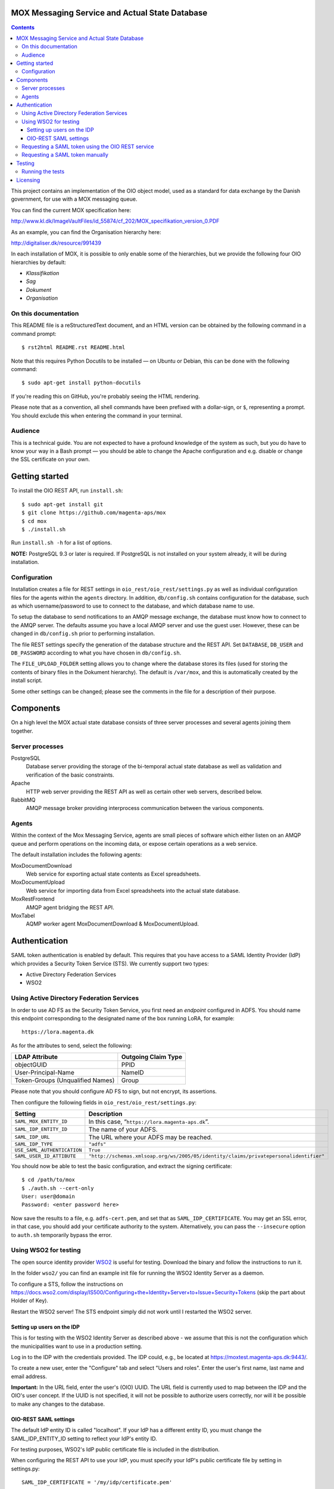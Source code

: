 MOX Messaging Service and Actual State Database
===============================================

.. contents::
   :depth: 5

This project contains an implementation of the OIO object model, used
as a standard for data exchange by the Danish government, for use with
a MOX messaging queue.

You can find the current MOX specification here:

http://www.kl.dk/ImageVaultFiles/id_55874/cf_202/MOX_specifikation_version_0.PDF

As an example, you can find the Organisation hierarchy
here:

http://digitaliser.dk/resource/991439

In each installation of MOX, it is possible to only enable
some of the hierarchies, but we provide the following four OIO
hierarchies by default:

* *Klassifikation*
* *Sag*
* *Dokument*
* *Organisation*


On this documentation
---------------------

This README file is a reStructuredText document, and an HTML version can
be obtained by the following command in a command prompt::

    $ rst2html README.rst README.html

Note that this requires Python Docutils to be installed — on Ubuntu or
Debian, this can be done with the following command::

    $ sudo apt-get install python-docutils

If you're reading this on GitHub, you're probably seeing the HTML
rendering.

Please note that as a convention, all shell commands have been
prefixed with a dollar-sign, or ``$``, representing a prompt. You
should exclude this when entering the command in your terminal.

Audience
--------

This is a technical guide. You are not expected to have a profound knowledge of
the system as such, but you do have to know your way in a Bash prompt — you 
should be able to change the Apache configuration and e.g. disable or change
the SSL certificate on your own.

Getting started
===============

To install the OIO REST API, run ``install.sh``::

  $ sudo apt-get install git
  $ git clone https://github.com/magenta-aps/mox
  $ cd mox
  $ ./install.sh

Run ``install.sh -h`` for a list of options.

**NOTE:** PostgreSQL 9.3 or later is required. If PostgreSQL is not installed
on your system already, it will be during installation.

Configuration
-------------

Installation creates a file for REST settings in
``oio_rest/oio_rest/settings.py`` as well as individual configuration
files for the agents within the ``agents`` directory. In addition,
``db/config.sh`` contains configuration for the database, such as
which username/password to use to connect to the database, and which
database name to use.

To setup the database to send notifications to an AMQP message exchange,
the database must know how to connect to the AMQP server. The defaults
assume you have a local AMQP server and use the guest user. However,
these can be changed in ``db/config.sh`` prior to performing
installation.

The file REST settings specify the generation of the database
structure and the REST API. Set ``DATABASE``, ``DB_USER`` and
``DB_PASSWORD`` according to what you have chosen in ``db/config.sh``.

The ``FILE_UPLOAD_FOLDER`` setting allows you to change where the
database stores its files (used for storing the contents of binary
files in the Dokument hierarchy). The default is ``/var/mox``, and
this is automatically created by the install script.

Some other settings can be changed; please see the comments in the
file for a description of their purpose.

Components
==========

On a high level the MOX actual state database consists of three server
processes and several agents joining them together.

Server processes
----------------

PostgreSQL
    Database server providing the storage of the bi-temporal actual
    state database as well as validation and verification of the basic
    constraints.

Apache
    HTTP web server providing the REST API as well as certain other
    web servers, described below.

RabbitMQ
    AMQP message broker providing interprocess communication between
    the various components.

Agents
------

Within the context of the Mox Messaging Service, agents are small
pieces of software which either listen on an AMQP queue and perform
operations on the incoming data, or expose certain operations as a web
service.

The default installation includes the following agents:

MoxDocumentDownload
    Web service for exporting actual state contents as Excel
    spreadsheets.

MoxDocumentUpload
    Web service for importing data from Excel spreadsheets into the
    actual state database.

MoxRestFrontend
    AMQP agent bridging the REST API.

MoxTabel
    AQMP worker agent MoxDocumentDownload & MoxDocumentUpload.

Authentication
==============

SAML token authentication is enabled by default. This requires that
you have access to a SAML Identity Provider (IdP) which provides a
Security Token Service (STS). We currently support two types:

* Active Directory Federation Services
* WSO2


Using Active Directory Federation Services
------------------------------------------

In order to use AD FS as the Security Token Service, you first need an
*endpoint* configured in ADFS. You should name this endpoint
corresponding to the designated name of the box running LoRA, for
example::

  https://lora.magenta.dk

As for the attributes to send, select the following:

=====================================  ====================
LDAP Attribute                         Outgoing Claim Type
=====================================  ====================
objectGUID                             PPID
User-Principal-Name                    NameID
Token-Groups (Unqualified Names)       Group
=====================================  ====================

Please note that you should configure AD FS to sign, but not encrypt,
its assertions.

Then configure the following fields in ``oio_rest/oio_rest/settings.py``:

=====================================  ====================
Setting                                Description
=====================================  ====================
``SAML_MOX_ENTITY_ID``                 In this case, “``https://lora.magenta-aps.dk``”.
``SAML_IDP_ENTITY_ID``                 The name of your ADFS.
``SAML_IDP_URL``                       The URL where your ADFS may be reached.
``SAML_IDP_TYPE``                      ``"adfs"``
``USE_SAML_AUTHENTICATION``            ``True``
``SAML_USER_ID_ATTIBUTE``              ``"http://schemas.xmlsoap.org/ws/2005/05/identity/claims/privatepersonalidentifier"``
=====================================  ====================

You should now be able to test the basic configuration, and extract
the signing certificate::

  $ cd /path/to/mox
  $ ./auth.sh --cert-only
  User: user@domain
  Password: <enter password here>

Now save the results to a file, e.g. ``adfs-cert.pem``, and set that
as ``SAML_IDP_CERTIFICATE``. You may get an SSL error, in that case,
you should add your certificate authority to the system.
Alternatively, you can pass the ``--insecure`` option to ``auth.sh``
temporarily bypass the error.

Using WSO2 for testing
------------------------------------------

The open source identity provider `WSO2
<http://wso2.com/products/identity-server>`_ is useful for testing.
Download the binary and follow the instructions to run it.

In the folder ``wso2/`` you can find an example init file for running the
WSO2 Identity Server as a daemon.

To configure a STS, follow the instructions on
https://docs.wso2.com/display/IS500/Configuring+the+Identity+Server+to+Issue+Security+Tokens
(skip the part about Holder of Key).

Restart the WSO2 server! The STS endpoint simply did not work until I
restarted the WSO2 server.

Setting up users on the IDP
+++++++++++++++++++++++++++

This is for testing with the WSO2 Identity Server as described above -
we assume that this is not the configuration which the municipalities
want to use in a production setting.

Log in to the IDP with the credentials provided. The IDP could, e.g., be
located at https://moxtest.magenta-aps.dk:9443/.

To create a new user, enter the "Configure" tab and select "Users and
roles". Enter the user's first name, last name and email address.

**Important:** In the URL field, enter the user's (OIO) UUID. The URL
field is currently used to map between the IDP and the OIO's user
concept. If the UUID is not specified, it will not be possible to
authorize users correctly, nor will it be possible to make any changes
to the database.


OIO-REST SAML settings
++++++++++++++++++++++

The default IdP entity ID is called "localhost". If your IdP has a
different entity ID, you must change the SAML_IDP_ENTITY_ID setting
to reflect your IdP's entity ID.

For testing purposes, WSO2's IdP public certificate file is included in the
distribution.

When configuring the REST API to use your IdP, you must specify your
IdP's public certificate file by setting in settings.py::

    SAML_IDP_CERTIFICATE = '/my/idp/certificate.pem'

In settings.py, SAML authentication can be turned off by setting::

    USE_SAML_AUTHENTICATION = False


Requesting a SAML token using the OIO REST service
--------------------------------------------------

The OIO REST service provides a convenience method for requesting a SAML
token in the correct base64-encoded gzipped format for use with the API.

Visit the following URL of the OIO REST server::

    http://referencedata.dk/get-token

Alternatively, you can run the following command locally on the server::

  $ ./auth.sh -u <username> -p


You will be presented with a form with a username/password field.
Optionally, you can specify the STS address to use.
This will request a token from the STS service using the given
username and password. It will return the value that should be used for the
HTTP "Authorization" header. If it fails due to invalid username/password,
an error message will be returned.

This value can then be included in the HTTP "Authorization" header, like the
following::

    Authorization: <output of get-token>

For testing purposes, we recommend the browser extensions `Advanced
REST client`_ for Chrome or `REST Easy`_ for Firefox.

.. _Advanced REST client: https://chrome.google.com/webstore/detail/advanced-rest-client/hgmloofddffdnphfgcellkdfbfbjeloo
.. _REST Easy: https://addons.mozilla.org/da/firefox/addon/rest-easy/

Requesting a SAML token manually
--------------------------------

**NOTE:** This section only applies covers using the *WSO2* IdP.

Although the Java MOX agent does this automatically, it can be useful
to request a SAML token manually, for testing purposes.

To request a SAML token, it is useful to use SoapUI.

Download `SoapUI <http://www.soapui.org/>`_ and import the project
provided in ``oio_rest/test_auth_data/soapui-saml2-sts-request.xml``.

Navigate to and double-click on::

    "sts" -> "wso2carbon-stsSoap11Binding" -> "Issue token - SAML 2.0"

Note: The value of ``<a:Address>`` element in ``<wsp:AppliesTo>`` must match your
``SAML_MOX_ENTITY_ID`` setting. Change as needed.

The project assumes you are running the IdP server on https://localhost:9443/
(the default).

Execute the SOAP request. You can copy the response by clicking on the
"Raw" tab in the right side of the window and then selecting all, and
copying to the clipboard. Paste the response, making sure that the
original whitespace/indentation is preserved. Remove all elements/text
surrounding the ``<saml2:Assertion>..</saml2:Assertion>`` tag. Save to a
file, e.g. /my/saml/assertion.xml.

After requesting a SAML token, to make a REST request using the SAML token,
you need to pass in an HTTP Authorization header of a specific format::

    Authorization: saml-gzipped <base64-encoded gzip-compressed SAML assertion>

A script has been included to generate this HTTP header from a SAML token
XML file. This file must only contain the ``<saml2:Assertion>`` element.

To run it::

    $ python oio_rest/oio_rest/utils/encode_token.py /my/saml/assertion.xml

The output of this script can be used in a curl request by adding the
parameter -H, e.g.::

    $ curl -H "Authorization saml-gzipped eJy9V1................." ...

to the curl request. 

Alternately, if using bash shell::

    $ curl -H "$(python oio_rest/oio_rest/utils/encode_token.py" /my/saml/assertion.xml) ...


Testing
=======

To run the API for testing or development purposes, run::

    $ oio_rest/oio_api.sh 

Then, go to ``http://localhost:5000/site-map`` to see a map of all available
URLs, assuming you're running this on your local machine.

The install.sh script creates an Apache VirtualHost for oio rest and 
MoxDocumentUpload.

To run the OIO Rest Mox Agent (the one listening for messages and
relaying them onwards to the REST interface), run::

    $ agents/MoxRestFrontend/moxrestfrontend.sh

**NOTE:** You can start the agent in the background by running::

    $ sudo service moxrestfrontend start

To test sending messages through the agent, run::

    $ ./test.sh

**NOTE:** The install script does not set up an IDP for SAML authentication,
which is enabled by default. If you need to test without SAML authentication, 
you will need to turn it off as described below. 

To request a token for the username from the IdP and output it in
base64-encoded gzipped format, run::

    $ ./auth.sh -u <username> -p

Insert your username in the command argument. You will be prompted to enter
a password.

If SAML authentication is turned on (i.e., if the parameter
``USE_SAML_AUTHENTICATION`` in ``oio_rest/oio_rest/settings.py`` is
`True`), the IDP must be configured correctly — see the corresponding
sections below for instruction on how to do this.

Running the tests
-----------------

Make sure the parameter ``USE_SAML_AUTHENTICATION`` in
``oio_rest/oio_rest/settings.py`` is `False`.

Make sure the parameter ``moxrestfrontend.rest.host`` in
``agents/MoxRestFrontend/moxrestfrontend.conf`` is set to
``http://localhost:5000``.

Start the (AMQP) MOX REST frontend agent::

    $ sudo service moxrestfrontend start

Start the REST API::

    $ oio_rest/oio_api.sh

Run the tests::

    $ ./test.sh

This should give you a lot of output like this::

    Deleting bruger, uuid: 1e874f85-07e5-40e5-81ed-42f21fc3fc9e
    Getting authtoken
    127.0.0.1 - - [27/Apr/2016 15:55:09] "DELETE /organisation/bruger/1e874f85-07e5-40e5-81ed-42f21fc3fc9e HTTP/1.1" 200 -
    Delete succeeded

**Note:** Currently, some of the tests will give the notice: "Result differs
from the expected". This is due to a bug in the tests, i.e. you should not
worry about this — if you see output as described above, the system is working.

For more advanced test or production setup, please study the rest of this 
README and follow your organization's best practices.


Licensing
=========

The MOX messaging queue, including the ActualState database, as found
in this project is free software. You are entitled to use, study,
modify and share it under the provisions of `Version 2.0 of the
Mozilla Public License <https://www.mozilla.org/MPL/2.0/>`_ as
specified in the ``LICENSE`` file.

This software was developed by `Magenta ApS <http://www.magenta.dk>`_. For
feedback, feel  free to open an issue in the `GitHub repository
<https://github.com/magenta-aps/mox>`_.

